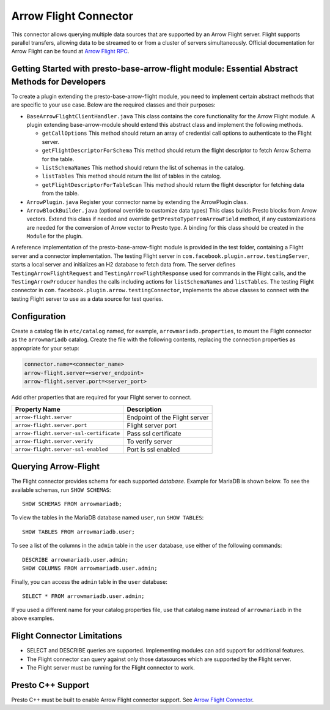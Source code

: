 ======================
Arrow Flight Connector
======================
This connector allows querying multiple data sources that are supported by an Arrow Flight server. Flight supports parallel transfers, allowing data to be streamed to or from a cluster of servers simultaneously. Official documentation for Arrow Flight can be found at `Arrow Flight RPC <https://arrow.apache.org/docs/format/Flight.html>`_.

Getting Started with presto-base-arrow-flight module: Essential Abstract Methods for Developers
-----------------------------------------------------------------------------------------------

To create a plugin extending the presto-base-arrow-flight module, you need to implement certain abstract methods that are specific to your use case. Below are the required classes and their purposes:

- ``BaseArrowFlightClientHandler.java``
  This class contains the core functionality for the Arrow Flight module. A plugin extending base-arrow-module should extend this abstract class and implement the following methods.

  - ``getCallOptions`` This method should return an array of credential call options to authenticate to the Flight server.
  - ``getFlightDescriptorForSchema`` This method should return the flight descriptor to fetch Arrow Schema for the table.
  - ``listSchemaNames`` This method should return the list of schemas in the catalog.
  - ``listTables`` This method should return the list of tables in the catalog.
  - ``getFlightDescriptorForTableScan`` This method should return the flight descriptor for fetching data from the table.

- ``ArrowPlugin.java``
  Register your connector name by extending the ArrowPlugin class.
- ``ArrowBlockBuilder.java`` (optional override to customize data types)
  This class builds Presto blocks from Arrow vectors. Extend this class if needed and override ``getPrestoTypeFromArrowField`` method, if any customizations are needed for the conversion of Arrow vector to Presto type. A binding for this class should be created in the ``Module`` for the plugin.

A reference implementation of the presto-base-arrow-flight module is provided in the test folder, containing a Flight server and a connector implementation.
The testing Flight server in ``com.facebook.plugin.arrow.testingServer``, starts a local server and initializes an H2 database to fetch data from. The server defines ``TestingArrowFlightRequest`` and ``TestingArrowFlightResponse`` used for commands in the Flight calls, and the ``TestingArrowProducer`` handles the calls including actions for ``listSchemaNames`` and ``listTables``.
The testing Flight connector in ``com.facebook.plugin.arrow.testingConnector``, implements the above classes to connect with the testing Flight server to use as a data source for test queries.


Configuration
-------------
Create a catalog file
in ``etc/catalog`` named, for example, ``arrowmariadb.properties``, to
mount the Flight connector as the ``arrowmariadb`` catalog.
Create the file with the following contents, replacing the
connection properties as appropriate for your setup:


.. code-block:: none


        connector.name=<connector_name> 
        arrow-flight.server=<server_endpoint>
        arrow-flight.server.port=<server_port>



Add other properties that are required for your Flight server to connect.

========================================== ==============================================================
Property Name                               Description
========================================== ==============================================================
``arrow-flight.server``                     Endpoint of the Flight server
``arrow-flight.server.port``                Flight server port
``arrow-flight.server-ssl-certificate``     Pass ssl certificate
``arrow-flight.server.verify``              To verify server
``arrow-flight.server-ssl-enabled``         Port is ssl enabled
========================================== ==============================================================

Querying Arrow-Flight
---------------------

The Flight connector provides schema for each supported *database*.
Example for MariaDB is shown below.
To see the available schemas, run ``SHOW SCHEMAS``::

    SHOW SCHEMAS FROM arrowmariadb;

To view the tables in the MariaDB database named ``user``,
run ``SHOW TABLES``::

    SHOW TABLES FROM arrowmariadb.user;

To see a list of the columns in the ``admin`` table in the ``user`` database,
use either of the following commands::

    DESCRIBE arrowmariadb.user.admin;
    SHOW COLUMNS FROM arrowmariadb.user.admin;

Finally, you can access the ``admin`` table in the ``user`` database::

    SELECT * FROM arrowmariadb.user.admin;

If you used a different name for your catalog properties file, use
that catalog name instead of ``arrowmariadb`` in the above examples.


Flight Connector Limitations
----------------------------

* SELECT and DESCRIBE queries are supported. Implementing modules can add support for additional features.

* The Flight connector can query against only those datasources which are supported by the Flight server.

* The Flight server must be running for the Flight connector to work.

Presto C++ Support
------------------

Presto C++ must be built to enable Arrow Flight connector support. See `Arrow Flight Connector <https://github.com/prestodb/presto/blob/master/presto-native-execution/README.md#arrow-flight-connector>`_.